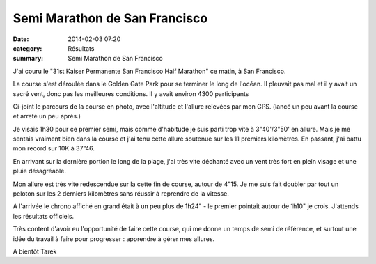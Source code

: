 Semi Marathon de San Francisco
==============================

:date: 2014-02-03 07:20
:category: Résultats
:summary: Semi Marathon de San Francisco

J'ai couru le "31st Kaiser Permanente San Francisco Half Marathon" ce matin, à San Francisco. 

La course s'est déroulée dans le Golden Gate Park pour se terminer le long de l'océan. Il pleuvait pas mal et il y avait un sacré vent, donc pas les meilleures conditions. Il y avait environ 4300 participants 

Ci-joint le parcours de la course en photo, avec l'altitude et l'allure relevées par mon GPS. (lancé un peu avant la course et arreté un peu après.) 

Je visais 1h30 pour ce premier semi, mais comme d'habitude je suis parti trop vite à 3"40'/3"50' en allure. Mais je me sentais vraiment bien dans la course et j'ai tenu cette allure soutenue sur les 11 premiers kilomètres. En passant, j'ai battu mon record sur 10K à 37”46. 

En arrivant sur la dernière portion le long de la plage, j'ai très vite déchanté avec un vent très fort en plein visage et une pluie désagréable.


Mon allure est très vite redescendue sur la cette fin de course, autour de 4"15. Je me suis fait doubler par tout un peloton sur les 2 derniers kilomètres sans réussir à reprendre de la vitesse. 

|Tarek.jpg|


A l'arrivée le chrono affiché en grand était à un peu plus de 1h24" - le premier pointait autour de 1h10" je crois. J'attends les résultats officiels. 

Très content d'avoir eu l'opportunité de faire cette course, qui me donne un temps de semi de référence, et surtout une idée du travail à faire pour progresser : apprendre à gérer mes allures. 

A bientôt 
Tarek

.. |Tarek.jpg| image:: http://assets.acr-dijon.org/old/httpimgover-blogcom500x4090120862coursescourses-2014-tarek.jpg
